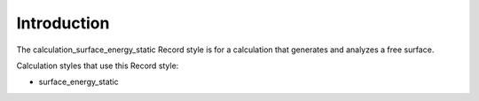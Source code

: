 Introduction
============

The calculation\_surface\_energy\_static Record style is for a
calculation that generates and analyzes a free surface.

Calculation styles that use this Record style:

-  surface\_energy\_static
